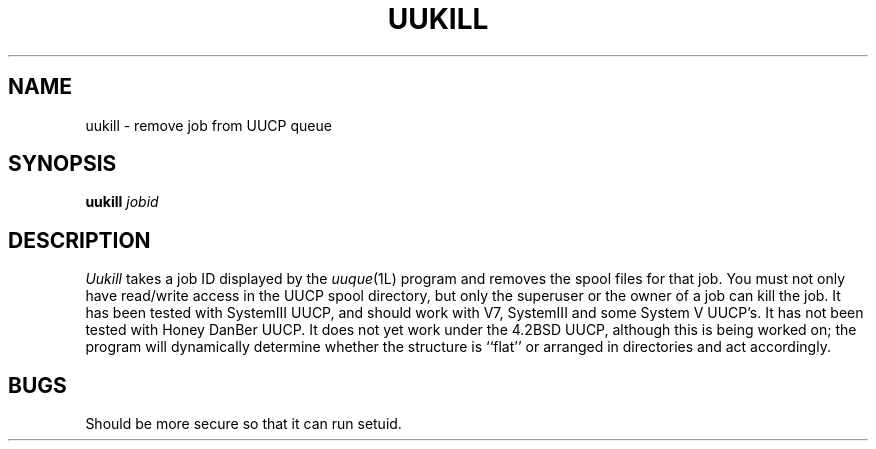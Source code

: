 
.TH UUKILL 1 LOCAL
.SH NAME
uukill \- remove job from UUCP queue
.SH SYNOPSIS
.B uukill
.I jobid
.SH DESCRIPTION
.I Uukill
takes a job ID displayed by the
.IR uuque (1L)
program and removes the spool files for that job.
You must not only have read/write access in the UUCP spool directory,
but only the superuser or the owner of a job can kill the job.
It has been tested with SystemIII UUCP, and should work with V7, SystemIII
and some System V UUCP's.
It has not been tested with Honey DanBer UUCP.
It does not yet work under the 4.2BSD UUCP, although this is being
worked on; the program will dynamically determine whether the structure
is ``flat'' or arranged in directories and act accordingly.
.SH BUGS
Should be more secure so that it can run setuid.

